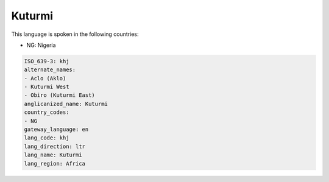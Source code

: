 .. _khj:

Kuturmi
=======

This language is spoken in the following countries:

* NG: Nigeria

.. code-block:: yaml

    ISO_639-3: khj
    alternate_names:
    - Aclo (Aklo)
    - Kuturmi West
    - Obiro (Kuturmi East)
    anglicanized_name: Kuturmi
    country_codes:
    - NG
    gateway_language: en
    lang_code: khj
    lang_direction: ltr
    lang_name: Kuturmi
    lang_region: Africa
    
